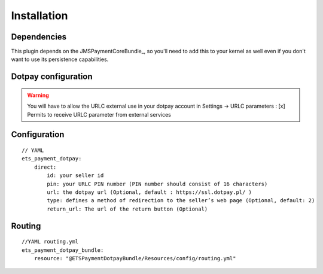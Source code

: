 ============
Installation
============
Dependencies
------------
This plugin depends on the JMSPaymentCoreBundle_, so you'll need to add this to your kernel
as well even if you don't want to use its persistence capabilities.

Dotpay configuration
--------------------

.. warning ::
    You will have to allow the URLC external use in your dotpay account in Settings → URLC parameters :
    [x] Permits to receive URLC parameter from external services


Configuration
-------------
::

    // YAML
    ets_payment_dotpay:
        direct:
            id: your seller id
            pin: your URLC PIN number (PIN number should consist of 16 characters)
            url: the dotpay url (Optional, default : https://ssl.dotpay.pl/ )
            type: defines a method of redirection to the seller’s web page (Optional, default: 2)
            return_url: The url of the return button (Optional)
            
            
            
Routing
-------------
::

    //YAML routing.yml
    ets_payment_dotpay_bundle:
        resource: "@ETSPaymentDotpayBundle/Resources/config/routing.yml"
